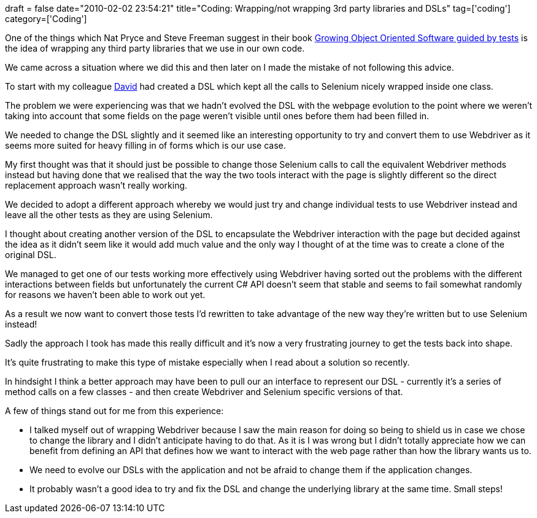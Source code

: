 +++
draft = false
date="2010-02-02 23:54:21"
title="Coding: Wrapping/not wrapping 3rd party libraries and DSLs"
tag=['coding']
category=['Coding']
+++

One of the things which Nat Pryce and Steve Freeman suggest in their book http://www.amazon.com/gp/product/0321503627?ie=UTF8&tag=marneesblo-20&linkCode=as2&camp=1789&creative=390957&creativeASIN=0321503627[Growing Object Oriented Software guided by tests] is the idea of wrapping any third party libraries that we use in our own code.

We came across a situation where we did this and then later on I made the mistake of not following this advice.

To start with my colleague http://ilovemartinfowler.com/[David] had created a DSL which kept all the calls to Selenium nicely wrapped inside one class.

The problem we were experiencing was that we hadn't evolved the DSL with the webpage evolution to the point where we weren't taking into account that some fields on the page weren't visible until ones before them had been filled in.

We needed to change the DSL slightly and it seemed like an interesting opportunity to try and convert them to use Webdriver as it seems more suited for heavy filling in of forms which is our use case.

My first thought was that it should just be possible to change those Selenium calls to call the equivalent Webdriver methods instead but having done that we realised that the way the two tools interact with the page is slightly different so the direct replacement approach wasn't really working.

We decided to adopt a different approach whereby we would just try and change individual tests to use Webdriver instead and leave all the other tests as they are using Selenium.

I thought about creating another version of the DSL to encapsulate the Webdriver interaction with the page but decided against the idea as it didn't seem like it would add much value and the only way I thought of at the time was to create a clone of the original DSL.

We managed to get one of our tests working more effectively using Webdriver having sorted out the problems with the different interactions between fields but unfortunately the current C# API doesn't seem that stable and seems to fail somewhat randomly for reasons we haven't been able to work out yet.

As a result we now want to convert those tests I'd rewritten to take advantage of the new way they're written but to use Selenium instead!

Sadly the approach I took has made this really difficult and it's now a very frustrating journey to get the tests back into shape.

It's quite frustrating to make this type of mistake especially when I read about a solution so recently.

In hindsight I think a better approach may have been to pull our an interface to represent our DSL - currently it's a series of method calls on a few classes - and then create Webdriver and Selenium specific versions of that.

A few of things stand out for me from this experience:

* I talked myself out of wrapping Webdriver because I saw the main reason for doing so being to shield us in case we chose to change the library and I didn't anticipate having to do that. As it is I was wrong but I didn't totally appreciate how we can benefit from defining an API that defines how we want to interact with the web page rather than how the library wants us to.
* We need to evolve our DSLs with the application and not be afraid to change them if the application changes.
* It probably wasn't a good idea to try and fix the DSL and change the underlying library at the same time. Small steps!
